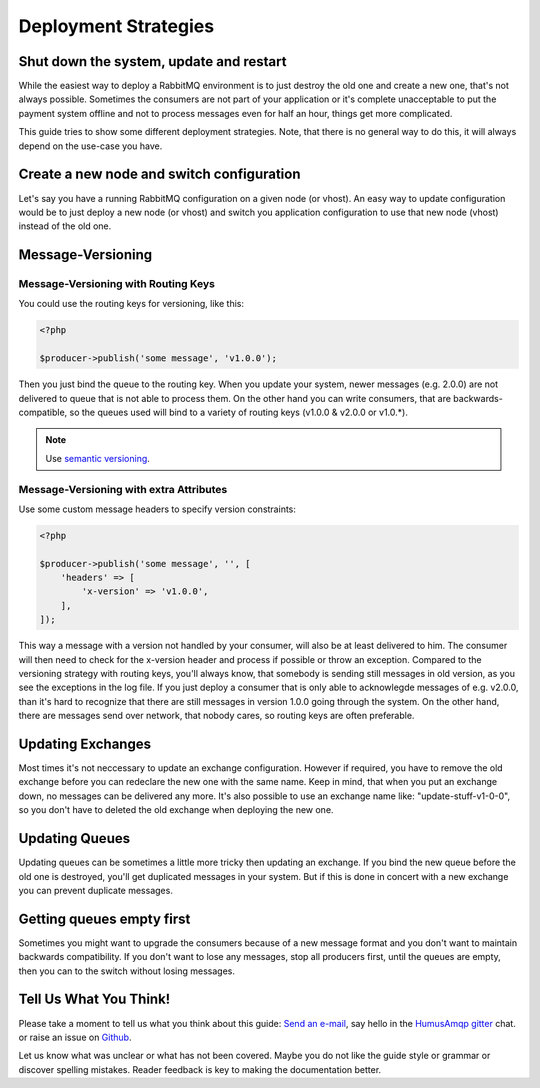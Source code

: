 .. _deployment:

Deployment Strategies
=====================

Shut down the system, update and restart
----------------------------------------

While the easiest way to deploy a RabbitMQ environment is to just destroy the old one and create a new one,
that's not always possible. Sometimes the consumers are not part of your application or it's complete unacceptable
to put the payment system offline and not to process messages even for half an hour, things get more complicated.

This guide tries to show some different deployment strategies. Note, that there is no general way to do this, it will
always depend on the use-case you have.

Create a new node and switch configuration
------------------------------------------

Let's say you have a running RabbitMQ configuration on a given node (or vhost). An easy way to update configuration
would be to just deploy a new node (or vhost) and switch you application configuration to use that new node (vhost)
instead of the old one.

Message-Versioning
------------------

Message-Versioning with Routing Keys
~~~~~~~~~~~~~~~~~~~~~~~~~~~~~~~~~~~~

You could use the routing keys for versioning, like this:


.. code-block:: php

    <?php

    $producer->publish('some message', 'v1.0.0');

Then you just bind the queue to the routing key. When you update your system, newer messages (e.g. 2.0.0) are
not delivered to queue that is not able to process them. On the other hand you can write consumers, that are
backwards-compatible, so the queues used will bind to a variety of routing keys (v1.0.0 & v2.0.0 or v1.0.*).

.. note:: Use `semantic versioning <http://semver.org/>`_.

Message-Versioning with extra Attributes
~~~~~~~~~~~~~~~~~~~~~~~~~~~~~~~~~~~~~~~~

Use some custom message headers to specify version constraints:


.. code-block:: php

    <?php

    $producer->publish('some message', '', [
        'headers' => [
            'x-version' => 'v1.0.0',
        ],
    ]);

This way a message with a version not handled by your consumer, will also be at least delivered to him. The consumer
will then need to check for the x-version header and process if possible or throw an exception. Compared to the
versioning strategy with routing keys, you'll always know, that somebody is sending still messages in old
version, as you see the exceptions in the log file. If you just deploy a consumer that is only able to acknowlegde
messages of e.g. v2.0.0, than it's hard to recognize that there are still messages in version 1.0.0 going through
the system. On the other hand, there are messages send over network, that nobody cares, so routing keys are often
preferable.

Updating Exchanges
------------------

Most times it's not neccessary to update an exchange configuration. However if required, you have to remove the old
exchange before you can redeclare the new one with the same name. Keep in mind, that when you put an exchange down,
no messages can be delivered any more. It's also possible to use an exchange name like: "update-stuff-v1-0-0", so you
don't have to deleted the old exchange when deploying the new one.

Updating Queues
---------------

Updating queues can be sometimes a little more tricky then updating an exchange. If you bind the new queue before the
old one is destroyed, you'll get duplicated messages in your system. But if this is done in concert with a new exchange
you can prevent duplicate messages.

Getting queues empty first
--------------------------

Sometimes you might want to upgrade the consumers because of a new message format and you don't want to maintain
backwards compatibility. If you don't want to lose any messages, stop all producers first, until the queues are empty,
then you can to the switch without losing messages.

Tell Us What You Think!
-----------------------

Please take a moment to tell us what you think about this guide: `Send an e-mail <saschaprolic@googlemail.com>`_,
say hello in the `HumusAmqp gitter <https://gitter.im/prolic/HumusAmqp>`_ chat.
or raise an issue on `Github <https://www.github.com/prolic/HumusAmqp/issues>`_.

Let us know what was unclear or what has not been covered. Maybe you
do not like the guide style or grammar or discover spelling
mistakes. Reader feedback is key to making the documentation better.
